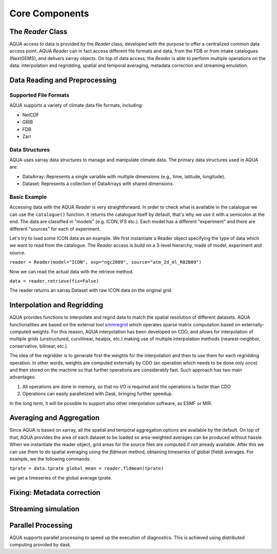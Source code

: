 Core Components
===============

The `Reader` Class
------------------

AQUA access to data is provided by the `Reader` class, developed with the purpose to offer a centralized common data access point.
AQUA `Reader` can in fact access different file formats and data, from the FDB or from intake catalogues (NextGEMS), and delivers xarray objects.
On top of data access, the `Reader` is able to perform multiple operations on the data: interpolation and regridding, spatial and temporal averaging, metadata correction and streaming emulation. 

Data Reading and Preprocessing
------------------------------

Supported File Formats
~~~~~~~~~~~~~~~~~~~~~~

AQUA supports a variety of climate data file formats, including:

- NetCDF
- GRIB
- FDB
- Zarr

Data Structures
~~~~~~~~~~~~~~~~

AQUA uses xarray data structures to manage and manipulate climate data. The primary data structures used in AQUA are:

- DataArray: Represents a single variable with multiple dimensions (e.g., time, latitude, longitude).
- Dataset: Represents a collection of DataArrays with shared dimensions.

Basic Example
~~~~~~~~~~~~~~~~
Accessing data with the AQUA `Reader` is very straightforward.
In order to check what is available in the catalogue we can use the ``catalogue()`` function.
It returns the catalogue itself by default, that's why we use it with a semicolon at the end.
The data are classified in "models" (e.g. ICON, IFS etc.). Each model has a different "experiment" and there are different "sources" for each of experiment.

Let's try to load some ICON data as an example.
We first instantiate a Reader object specifying the type of data which we want to read from the catalogue.
The `Reader` access is build on a 3-level hierarchy, made of model, experiment and source. 

``reader = Reader(model="ICON", exp="ngc2009", source="atm_2d_ml_R02B09")``

Now we can read the actual data with the retrieve method.

``data = reader.retrieve(fix=False)``

The reader returns an xarray.Dataset with raw ICON data on the original grid

Interpolation and Regridding
----------------------------

AQUA provides functions to interpolate and regrid data to match the spatial resolution of different datasets. 
AQUA functionalities are based on the external tool  `smmregrid <https://intake.readthedocs.io/en/stable/>`_  which operates sparse matrix computation based on externally-computed weights. 
For this reason, AQUA interpolation has been developed on CDO, and allows for interpolation of multiple grids (unstructured, curvilinear, healpix, etc.) making use of multiple
interpolation methods (nearest-neighbor, conservative, bilinear, etc.). 

The idea of the regridder is to generate first the weights for the interpolation and then to use them for each regridding operation.
In other words, weights are computed externally by CDO (an operation which needs to be done only once) and then stored on the machine so that further operations are considerably fast. 
Such approach has two main advantages:

1. All operations are done in memory, so that no I/O is required and the operations is faster than CDO
2. Operations can easily parallelized with Dask, bringing further speedup. 

In the long term, it will be possible to support also other interpolation software, as ESMF or MIR. 


Averaging and Aggregation
-------------------------

Since AQUA is based on xarray, all the spatial and temporal aggregation options are available by the default. 
On top of that, AQUA provides the area of each dataset to be loaded so area-weighted averages can be produced without hassle. 
When we instantiate the reader object, grid areas for the source files are computed if not already available. 
After this we can use them to do spatial averaging using the `fldmean` method, obtaining timeseries of global (field) averages.
For example, we the following commands:

``tprate = data.tprate
global_mean = reader.fldmean(tprate)``

we get a timeseries of the global average tprate.


Fixing: Metadata correction 
---------------------------

Streaming simulation
--------------------

Parallel Processing
-------------------

AQUA supports parallel processing to speed up the execution of diagnostics. This is achieved using distributed computing provided by dask.
